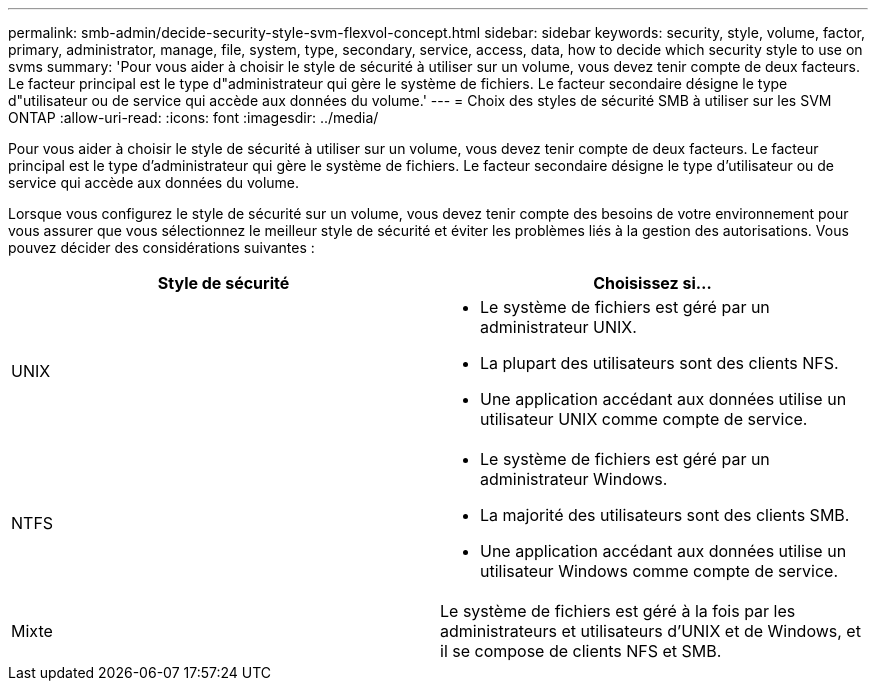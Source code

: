 ---
permalink: smb-admin/decide-security-style-svm-flexvol-concept.html 
sidebar: sidebar 
keywords: security, style, volume, factor, primary, administrator, manage, file, system, type, secondary, service, access, data, how to decide which security style to use on svms 
summary: 'Pour vous aider à choisir le style de sécurité à utiliser sur un volume, vous devez tenir compte de deux facteurs. Le facteur principal est le type d"administrateur qui gère le système de fichiers. Le facteur secondaire désigne le type d"utilisateur ou de service qui accède aux données du volume.' 
---
= Choix des styles de sécurité SMB à utiliser sur les SVM ONTAP
:allow-uri-read: 
:icons: font
:imagesdir: ../media/


[role="lead"]
Pour vous aider à choisir le style de sécurité à utiliser sur un volume, vous devez tenir compte de deux facteurs. Le facteur principal est le type d'administrateur qui gère le système de fichiers. Le facteur secondaire désigne le type d'utilisateur ou de service qui accède aux données du volume.

Lorsque vous configurez le style de sécurité sur un volume, vous devez tenir compte des besoins de votre environnement pour vous assurer que vous sélectionnez le meilleur style de sécurité et éviter les problèmes liés à la gestion des autorisations. Vous pouvez décider des considérations suivantes :

|===
| Style de sécurité | Choisissez si... 


 a| 
UNIX
 a| 
* Le système de fichiers est géré par un administrateur UNIX.
* La plupart des utilisateurs sont des clients NFS.
* Une application accédant aux données utilise un utilisateur UNIX comme compte de service.




 a| 
NTFS
 a| 
* Le système de fichiers est géré par un administrateur Windows.
* La majorité des utilisateurs sont des clients SMB.
* Une application accédant aux données utilise un utilisateur Windows comme compte de service.




 a| 
Mixte
 a| 
Le système de fichiers est géré à la fois par les administrateurs et utilisateurs d'UNIX et de Windows, et il se compose de clients NFS et SMB.

|===